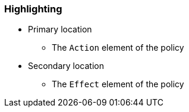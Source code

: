 === Highlighting

* Primary location
** The ``Action`` element of the policy
* Secondary location
** The ``Effect`` element of the policy